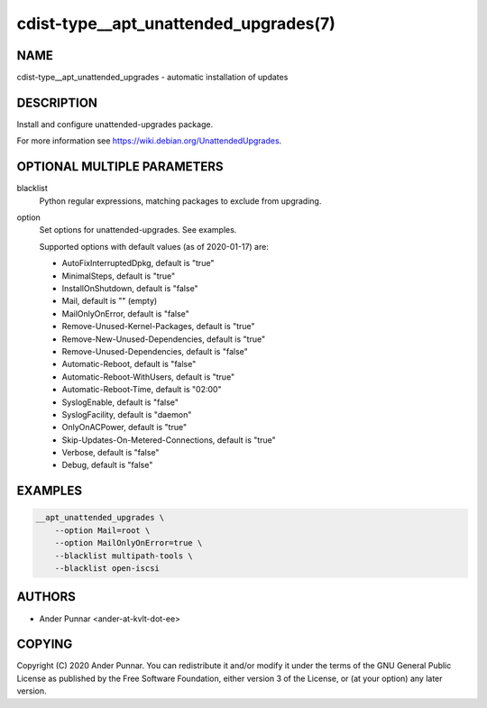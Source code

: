 cdist-type__apt_unattended_upgrades(7)
======================================

NAME
----
cdist-type__apt_unattended_upgrades - automatic installation of updates


DESCRIPTION
-----------
Install and configure unattended-upgrades package.

For more information see https://wiki.debian.org/UnattendedUpgrades.


OPTIONAL MULTIPLE PARAMETERS
----------------------------
blacklist
   Python regular expressions, matching packages to exclude from upgrading.
option
   Set options for unattended-upgrades. See examples.

   Supported options with default values (as of 2020-01-17) are:

   * AutoFixInterruptedDpkg, default is "true"
   * MinimalSteps, default is "true"
   * InstallOnShutdown, default is "false"
   * Mail, default is "" (empty)
   * MailOnlyOnError, default is "false"
   * Remove-Unused-Kernel-Packages, default is "true"
   * Remove-New-Unused-Dependencies, default is "true"
   * Remove-Unused-Dependencies, default is "false"
   * Automatic-Reboot, default is "false"
   * Automatic-Reboot-WithUsers, default is "true"
   * Automatic-Reboot-Time, default is "02:00"
   * SyslogEnable, default is "false"
   * SyslogFacility, default is "daemon"
   * OnlyOnACPower, default is "true"
   * Skip-Updates-On-Metered-Connections, default is "true"
   * Verbose, default is "false"
   * Debug, default is "false"


EXAMPLES
--------

.. code-block:: sh

   __apt_unattended_upgrades \
       --option Mail=root \
       --option MailOnlyOnError=true \
       --blacklist multipath-tools \
       --blacklist open-iscsi


AUTHORS
-------
* Ander Punnar <ander-at-kvlt-dot-ee>


COPYING
-------
Copyright \(C) 2020 Ander Punnar.
You can redistribute it and/or modify it under the terms of the GNU General
Public License as published by the Free Software Foundation, either version 3 of
the License, or (at your option) any later version.
